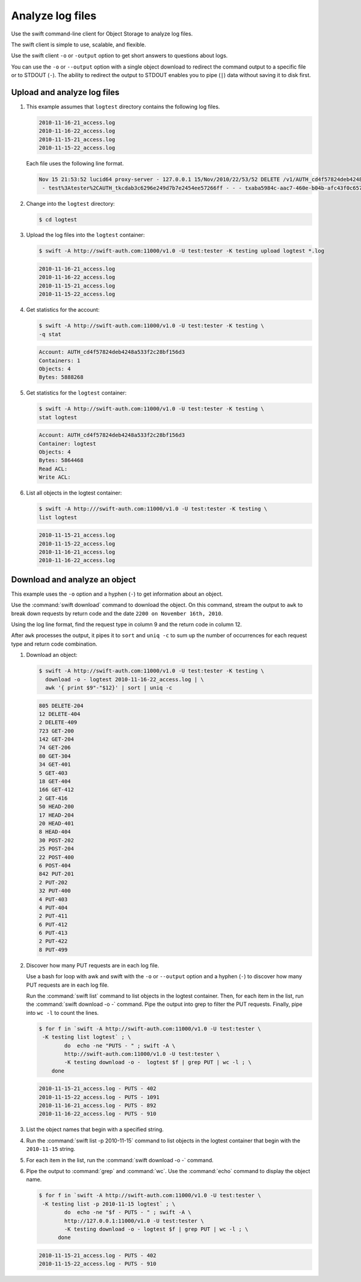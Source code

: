 =================
Analyze log files
=================

Use the swift command-line client for Object Storage to analyze log files.

The swift client is simple to use, scalable, and flexible.

Use the swift client ``-o`` or ``-output`` option to get
short answers to questions about logs.

You can use the ``-o`` or ``--output`` option with a single object
download to redirect the command output to a specific file or to STDOUT
(``-``). The ability to redirect the output to STDOUT enables you to
pipe (``|``) data without saving it to disk first.

Upload and analyze log files
~~~~~~~~~~~~~~~~~~~~~~~~~~~~

#. This example assumes that ``logtest`` directory contains the
   following log files.

   .. code-block:: console

      2010-11-16-21_access.log
      2010-11-16-22_access.log
      2010-11-15-21_access.log
      2010-11-15-22_access.log


   Each file uses the following line format.

   .. code-block:: console

      Nov 15 21:53:52 lucid64 proxy-server - 127.0.0.1 15/Nov/2010/22/53/52 DELETE /v1/AUTH_cd4f57824deb4248a533f2c28bf156d3/2eefc05599d44df38a7f18b0b42ffedd HTTP/1.0 204 - \
       - test%3Atester%2CAUTH_tkcdab3c6296e249d7b7e2454ee57266ff - - - txaba5984c-aac7-460e-b04b-afc43f0c6571 - 0.0432


#. Change into the ``logtest`` directory:

   .. code-block:: console

      $ cd logtest

#. Upload the log files into the ``logtest`` container:

   .. code-block:: console

      $ swift -A http://swift-auth.com:11000/v1.0 -U test:tester -K testing upload logtest *.log

   .. code-block:: console

      2010-11-16-21_access.log
      2010-11-16-22_access.log
      2010-11-15-21_access.log
      2010-11-15-22_access.log

#. Get statistics for the account:

   .. code-block:: console

      $ swift -A http://swift-auth.com:11000/v1.0 -U test:tester -K testing \
      -q stat

   .. code-block:: console

      Account: AUTH_cd4f57824deb4248a533f2c28bf156d3
      Containers: 1
      Objects: 4
      Bytes: 5888268

#. Get statistics for the ``logtest`` container:

   .. code-block:: console

      $ swift -A http://swift-auth.com:11000/v1.0 -U test:tester -K testing \
      stat logtest

   .. code-block:: console

      Account: AUTH_cd4f57824deb4248a533f2c28bf156d3
      Container: logtest
      Objects: 4
      Bytes: 5864468
      Read ACL:
      Write ACL:

#. List all objects in the logtest container:

   .. code-block:: console

      $ swift -A http:///swift-auth.com:11000/v1.0 -U test:tester -K testing \
      list logtest

   .. code-block:: console

      2010-11-15-21_access.log
      2010-11-15-22_access.log
      2010-11-16-21_access.log
      2010-11-16-22_access.log

Download and analyze an object
~~~~~~~~~~~~~~~~~~~~~~~~~~~~~~

This example uses the ``-o`` option and a hyphen (``-``) to get
information about an object.

Use the :command:`swift download` command to download the object. On this
command, stream the output to ``awk`` to break down requests by return
code and the date ``2200 on November 16th, 2010``.

Using the log line format, find the request type in column 9 and the
return code in column 12.

After ``awk`` processes the output, it pipes it to ``sort`` and ``uniq
-c`` to sum up the number of occurrences for each request type and
return code combination.

#. Download an object:

   .. code-block:: console

      $ swift -A http://swift-auth.com:11000/v1.0 -U test:tester -K testing \
        download -o - logtest 2010-11-16-22_access.log | \
        awk '{ print $9"-"$12}' | sort | uniq -c

   .. code-block:: console

       805 DELETE-204
       12 DELETE-404
       2 DELETE-409
       723 GET-200
       142 GET-204
       74 GET-206
       80 GET-304
       34 GET-401
       5 GET-403
       18 GET-404
       166 GET-412
       2 GET-416
       50 HEAD-200
       17 HEAD-204
       20 HEAD-401
       8 HEAD-404
       30 POST-202
       25 POST-204
       22 POST-400
       6 POST-404
       842 PUT-201
       2 PUT-202
       32 PUT-400
       4 PUT-403
       4 PUT-404
       2 PUT-411
       6 PUT-412
       6 PUT-413
       2 PUT-422
       8 PUT-499

#. Discover how many PUT requests are in each log file.

   Use a bash for loop with awk and swift with the ``-o`` or
   ``--output`` option and a hyphen (``-``) to discover how many
   PUT requests are in each log file.

   Run the :command:`swift list` command to list objects in the logtest
   container. Then, for each item in the list, run the
   :command:`swift download -o -` command. Pipe the output into grep to
   filter the PUT requests. Finally, pipe into ``wc -l`` to count the lines.

   .. code-block:: console

       $ for f in `swift -A http://swift-auth.com:11000/v1.0 -U test:tester \
        -K testing list logtest` ; \
               do  echo -ne "PUTS - " ; swift -A \
               http://swift-auth.com:11000/v1.0 -U test:tester \
               -K testing download -o -  logtest $f | grep PUT | wc -l ; \
           done

   .. code-block:: console

       2010-11-15-21_access.log - PUTS - 402
       2010-11-15-22_access.log - PUTS - 1091
       2010-11-16-21_access.log - PUTS - 892
       2010-11-16-22_access.log - PUTS - 910

#. List the object names that begin with a specified string.

#. Run the :command:`swift list -p 2010-11-15` command to list objects
   in the logtest container that begin with the ``2010-11-15`` string.

#. For each item in the list, run the :command:`swift download -o -` command.

#. Pipe the output to :command:`grep` and :command:`wc`.
   Use the :command:`echo` command to display the object name.

   .. code-block:: console

       $ for f in `swift -A http://swift-auth.com:11000/v1.0 -U test:tester \
        -K testing list -p 2010-11-15 logtest` ; \
               do  echo -ne "$f - PUTS - " ; swift -A \
               http://127.0.0.1:11000/v1.0 -U test:tester \
               -K testing download -o - logtest $f | grep PUT | wc -l ; \
             done

   .. code-block:: console

      2010-11-15-21_access.log - PUTS - 402
      2010-11-15-22_access.log - PUTS - 910

